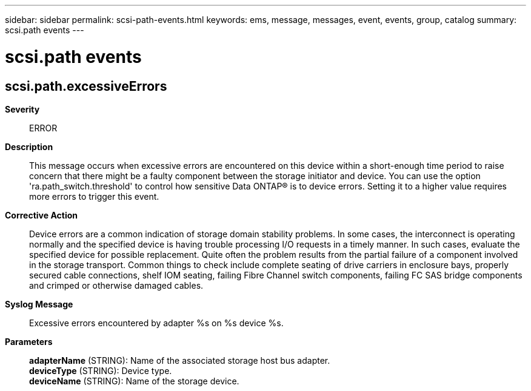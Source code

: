---
sidebar: sidebar
permalink: scsi-path-events.html
keywords: ems, message, messages, event, events, group, catalog
summary: scsi.path events
---

= scsi.path events
:toclevels: 1
:hardbreaks:
:nofooter:
:icons: font
:linkattrs:
:imagesdir: ./media/

== scsi.path.excessiveErrors
*Severity*::
ERROR
*Description*::
This message occurs when excessive errors are encountered on this device within a short-enough time period to raise concern that there might be a faulty component between the storage initiator and device. You can use the option 'ra.path_switch.threshold' to control how sensitive Data ONTAP(R) is to device errors. Setting it to a higher value requires more errors to trigger this event.
*Corrective Action*::
Device errors are a common indication of storage domain stability problems. In some cases, the interconnect is operating normally and the specified device is having trouble processing I/O requests in a timely manner. In such cases, evaluate the specified device for possible replacement. Quite often the problem results from the partial failure of a component involved in the storage transport. Common things to check include complete seating of drive carriers in enclosure bays, properly secured cable connections, shelf IOM seating, failing Fibre Channel switch components, failing FC SAS bridge components and crimped or otherwise damaged cables.
*Syslog Message*::
Excessive errors encountered by adapter %s on %s device %s.
*Parameters*::
*adapterName* (STRING): Name of the associated storage host bus adapter.
*deviceType* (STRING): Device type.
*deviceName* (STRING): Name of the storage device.
